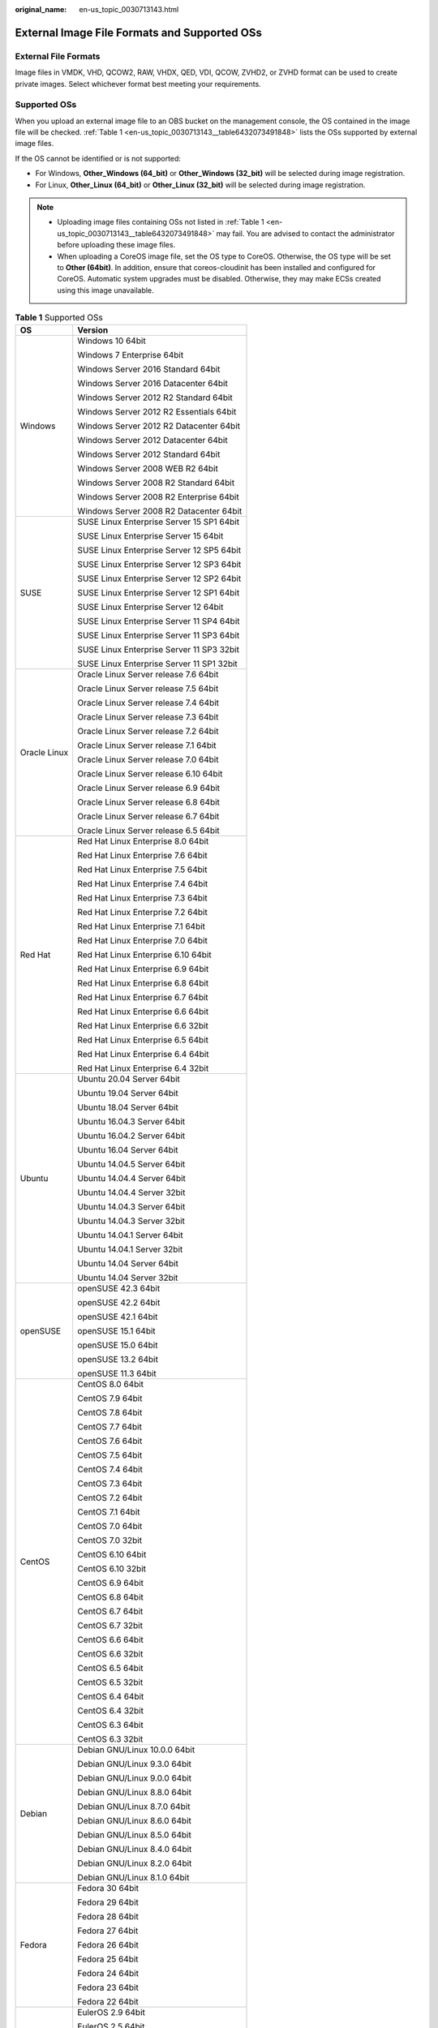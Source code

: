 :original_name: en-us_topic_0030713143.html

.. _en-us_topic_0030713143:

External Image File Formats and Supported OSs
=============================================

External File Formats
---------------------

Image files in VMDK, VHD, QCOW2, RAW, VHDX, QED, VDI, QCOW, ZVHD2, or ZVHD format can be used to create private images. Select whichever format best meeting your requirements.

Supported OSs
-------------

When you upload an external image file to an OBS bucket on the management console, the OS contained in the image file will be checked. :ref:`Table 1 <en-us_topic_0030713143__table6432073491848>` lists the OSs supported by external image files.

If the OS cannot be identified or is not supported:

-  For Windows, **Other_Windows (64_bit)** or **Other_Windows (32_bit)** will be selected during image registration.
-  For Linux, **Other_Linux (64_bit)** or **Other_Linux (32_bit)** will be selected during image registration.

.. note::

   -  Uploading image files containing OSs not listed in :ref:`Table 1 <en-us_topic_0030713143__table6432073491848>` may fail. You are advised to contact the administrator before uploading these image files.
   -  When uploading a CoreOS image file, set the OS type to CoreOS. Otherwise, the OS type will be set to **Other (64bit)**. In addition, ensure that coreos-cloudinit has been installed and configured for CoreOS. Automatic system upgrades must be disabled. Otherwise, they may make ECSs created using this image unavailable.

.. _en-us_topic_0030713143__table6432073491848:

.. table:: **Table 1** Supported OSs

   +-----------------------------------+-------------------------------------------+
   | OS                                | Version                                   |
   +===================================+===========================================+
   | Windows                           | Windows 10 64bit                          |
   |                                   |                                           |
   |                                   | Windows 7 Enterprise 64bit                |
   |                                   |                                           |
   |                                   | Windows Server 2016 Standard 64bit        |
   |                                   |                                           |
   |                                   | Windows Server 2016 Datacenter 64bit      |
   |                                   |                                           |
   |                                   | Windows Server 2012 R2 Standard 64bit     |
   |                                   |                                           |
   |                                   | Windows Server 2012 R2 Essentials 64bit   |
   |                                   |                                           |
   |                                   | Windows Server 2012 R2 Datacenter 64bit   |
   |                                   |                                           |
   |                                   | Windows Server 2012 Datacenter 64bit      |
   |                                   |                                           |
   |                                   | Windows Server 2012 Standard 64bit        |
   |                                   |                                           |
   |                                   | Windows Server 2008 WEB R2 64bit          |
   |                                   |                                           |
   |                                   | Windows Server 2008 R2 Standard 64bit     |
   |                                   |                                           |
   |                                   | Windows Server 2008 R2 Enterprise 64bit   |
   |                                   |                                           |
   |                                   | Windows Server 2008 R2 Datacenter 64bit   |
   +-----------------------------------+-------------------------------------------+
   | SUSE                              | SUSE Linux Enterprise Server 15 SP1 64bit |
   |                                   |                                           |
   |                                   | SUSE Linux Enterprise Server 15 64bit     |
   |                                   |                                           |
   |                                   | SUSE Linux Enterprise Server 12 SP5 64bit |
   |                                   |                                           |
   |                                   | SUSE Linux Enterprise Server 12 SP3 64bit |
   |                                   |                                           |
   |                                   | SUSE Linux Enterprise Server 12 SP2 64bit |
   |                                   |                                           |
   |                                   | SUSE Linux Enterprise Server 12 SP1 64bit |
   |                                   |                                           |
   |                                   | SUSE Linux Enterprise Server 12 64bit     |
   |                                   |                                           |
   |                                   | SUSE Linux Enterprise Server 11 SP4 64bit |
   |                                   |                                           |
   |                                   | SUSE Linux Enterprise Server 11 SP3 64bit |
   |                                   |                                           |
   |                                   | SUSE Linux Enterprise Server 11 SP3 32bit |
   |                                   |                                           |
   |                                   | SUSE Linux Enterprise Server 11 SP1 32bit |
   +-----------------------------------+-------------------------------------------+
   | Oracle Linux                      | Oracle Linux Server release 7.6 64bit     |
   |                                   |                                           |
   |                                   | Oracle Linux Server release 7.5 64bit     |
   |                                   |                                           |
   |                                   | Oracle Linux Server release 7.4 64bit     |
   |                                   |                                           |
   |                                   | Oracle Linux Server release 7.3 64bit     |
   |                                   |                                           |
   |                                   | Oracle Linux Server release 7.2 64bit     |
   |                                   |                                           |
   |                                   | Oracle Linux Server release 7.1 64bit     |
   |                                   |                                           |
   |                                   | Oracle Linux Server release 7.0 64bit     |
   |                                   |                                           |
   |                                   | Oracle Linux Server release 6.10 64bit    |
   |                                   |                                           |
   |                                   | Oracle Linux Server release 6.9 64bit     |
   |                                   |                                           |
   |                                   | Oracle Linux Server release 6.8 64bit     |
   |                                   |                                           |
   |                                   | Oracle Linux Server release 6.7 64bit     |
   |                                   |                                           |
   |                                   | Oracle Linux Server release 6.5 64bit     |
   +-----------------------------------+-------------------------------------------+
   | Red Hat                           | Red Hat Linux Enterprise 8.0 64bit        |
   |                                   |                                           |
   |                                   | Red Hat Linux Enterprise 7.6 64bit        |
   |                                   |                                           |
   |                                   | Red Hat Linux Enterprise 7.5 64bit        |
   |                                   |                                           |
   |                                   | Red Hat Linux Enterprise 7.4 64bit        |
   |                                   |                                           |
   |                                   | Red Hat Linux Enterprise 7.3 64bit        |
   |                                   |                                           |
   |                                   | Red Hat Linux Enterprise 7.2 64bit        |
   |                                   |                                           |
   |                                   | Red Hat Linux Enterprise 7.1 64bit        |
   |                                   |                                           |
   |                                   | Red Hat Linux Enterprise 7.0 64bit        |
   |                                   |                                           |
   |                                   | Red Hat Linux Enterprise 6.10 64bit       |
   |                                   |                                           |
   |                                   | Red Hat Linux Enterprise 6.9 64bit        |
   |                                   |                                           |
   |                                   | Red Hat Linux Enterprise 6.8 64bit        |
   |                                   |                                           |
   |                                   | Red Hat Linux Enterprise 6.7 64bit        |
   |                                   |                                           |
   |                                   | Red Hat Linux Enterprise 6.6 64bit        |
   |                                   |                                           |
   |                                   | Red Hat Linux Enterprise 6.6 32bit        |
   |                                   |                                           |
   |                                   | Red Hat Linux Enterprise 6.5 64bit        |
   |                                   |                                           |
   |                                   | Red Hat Linux Enterprise 6.4 64bit        |
   |                                   |                                           |
   |                                   | Red Hat Linux Enterprise 6.4 32bit        |
   +-----------------------------------+-------------------------------------------+
   | Ubuntu                            | Ubuntu 20.04 Server 64bit                 |
   |                                   |                                           |
   |                                   | Ubuntu 19.04 Server 64bit                 |
   |                                   |                                           |
   |                                   | Ubuntu 18.04 Server 64bit                 |
   |                                   |                                           |
   |                                   | Ubuntu 16.04.3 Server 64bit               |
   |                                   |                                           |
   |                                   | Ubuntu 16.04.2 Server 64bit               |
   |                                   |                                           |
   |                                   | Ubuntu 16.04 Server 64bit                 |
   |                                   |                                           |
   |                                   | Ubuntu 14.04.5 Server 64bit               |
   |                                   |                                           |
   |                                   | Ubuntu 14.04.4 Server 64bit               |
   |                                   |                                           |
   |                                   | Ubuntu 14.04.4 Server 32bit               |
   |                                   |                                           |
   |                                   | Ubuntu 14.04.3 Server 64bit               |
   |                                   |                                           |
   |                                   | Ubuntu 14.04.3 Server 32bit               |
   |                                   |                                           |
   |                                   | Ubuntu 14.04.1 Server 64bit               |
   |                                   |                                           |
   |                                   | Ubuntu 14.04.1 Server 32bit               |
   |                                   |                                           |
   |                                   | Ubuntu 14.04 Server 64bit                 |
   |                                   |                                           |
   |                                   | Ubuntu 14.04 Server 32bit                 |
   +-----------------------------------+-------------------------------------------+
   | openSUSE                          | openSUSE 42.3 64bit                       |
   |                                   |                                           |
   |                                   | openSUSE 42.2 64bit                       |
   |                                   |                                           |
   |                                   | openSUSE 42.1 64bit                       |
   |                                   |                                           |
   |                                   | openSUSE 15.1 64bit                       |
   |                                   |                                           |
   |                                   | openSUSE 15.0 64bit                       |
   |                                   |                                           |
   |                                   | openSUSE 13.2 64bit                       |
   |                                   |                                           |
   |                                   | openSUSE 11.3 64bit                       |
   +-----------------------------------+-------------------------------------------+
   | CentOS                            | CentOS 8.0 64bit                          |
   |                                   |                                           |
   |                                   | CentOS 7.9 64bit                          |
   |                                   |                                           |
   |                                   | CentOS 7.8 64bit                          |
   |                                   |                                           |
   |                                   | CentOS 7.7 64bit                          |
   |                                   |                                           |
   |                                   | CentOS 7.6 64bit                          |
   |                                   |                                           |
   |                                   | CentOS 7.5 64bit                          |
   |                                   |                                           |
   |                                   | CentOS 7.4 64bit                          |
   |                                   |                                           |
   |                                   | CentOS 7.3 64bit                          |
   |                                   |                                           |
   |                                   | CentOS 7.2 64bit                          |
   |                                   |                                           |
   |                                   | CentOS 7.1 64bit                          |
   |                                   |                                           |
   |                                   | CentOS 7.0 64bit                          |
   |                                   |                                           |
   |                                   | CentOS 7.0 32bit                          |
   |                                   |                                           |
   |                                   | CentOS 6.10 64bit                         |
   |                                   |                                           |
   |                                   | CentOS 6.10 32bit                         |
   |                                   |                                           |
   |                                   | CentOS 6.9 64bit                          |
   |                                   |                                           |
   |                                   | CentOS 6.8 64bit                          |
   |                                   |                                           |
   |                                   | CentOS 6.7 64bit                          |
   |                                   |                                           |
   |                                   | CentOS 6.7 32bit                          |
   |                                   |                                           |
   |                                   | CentOS 6.6 64bit                          |
   |                                   |                                           |
   |                                   | CentOS 6.6 32bit                          |
   |                                   |                                           |
   |                                   | CentOS 6.5 64bit                          |
   |                                   |                                           |
   |                                   | CentOS 6.5 32bit                          |
   |                                   |                                           |
   |                                   | CentOS 6.4 64bit                          |
   |                                   |                                           |
   |                                   | CentOS 6.4 32bit                          |
   |                                   |                                           |
   |                                   | CentOS 6.3 64bit                          |
   |                                   |                                           |
   |                                   | CentOS 6.3 32bit                          |
   +-----------------------------------+-------------------------------------------+
   | Debian                            | Debian GNU/Linux 10.0.0 64bit             |
   |                                   |                                           |
   |                                   | Debian GNU/Linux 9.3.0 64bit              |
   |                                   |                                           |
   |                                   | Debian GNU/Linux 9.0.0 64bit              |
   |                                   |                                           |
   |                                   | Debian GNU/Linux 8.8.0 64bit              |
   |                                   |                                           |
   |                                   | Debian GNU/Linux 8.7.0 64bit              |
   |                                   |                                           |
   |                                   | Debian GNU/Linux 8.6.0 64bit              |
   |                                   |                                           |
   |                                   | Debian GNU/Linux 8.5.0 64bit              |
   |                                   |                                           |
   |                                   | Debian GNU/Linux 8.4.0 64bit              |
   |                                   |                                           |
   |                                   | Debian GNU/Linux 8.2.0 64bit              |
   |                                   |                                           |
   |                                   | Debian GNU/Linux 8.1.0 64bit              |
   +-----------------------------------+-------------------------------------------+
   | Fedora                            | Fedora 30 64bit                           |
   |                                   |                                           |
   |                                   | Fedora 29 64bit                           |
   |                                   |                                           |
   |                                   | Fedora 28 64bit                           |
   |                                   |                                           |
   |                                   | Fedora 27 64bit                           |
   |                                   |                                           |
   |                                   | Fedora 26 64bit                           |
   |                                   |                                           |
   |                                   | Fedora 25 64bit                           |
   |                                   |                                           |
   |                                   | Fedora 24 64bit                           |
   |                                   |                                           |
   |                                   | Fedora 23 64bit                           |
   |                                   |                                           |
   |                                   | Fedora 22 64bit                           |
   +-----------------------------------+-------------------------------------------+
   | EulerOS                           | EulerOS 2.9 64bit                         |
   |                                   |                                           |
   |                                   | EulerOS 2.5 64bit                         |
   |                                   |                                           |
   |                                   | EulerOS 2.3 64bit                         |
   |                                   |                                           |
   |                                   | EulerOS 2.2 64bit                         |
   |                                   |                                           |
   |                                   | EulerOS 2.1 64bit                         |
   +-----------------------------------+-------------------------------------------+
   | CoreOS                            | CoreOS 1068.10.0                          |
   |                                   |                                           |
   |                                   | CoreOS 1010.5.0                           |
   |                                   |                                           |
   |                                   | CoreOS 1298.6.0                           |
   +-----------------------------------+-------------------------------------------+
   | openEuler                         | openEuler 20.03 64bit                     |
   +-----------------------------------+-------------------------------------------+

Related Operations
------------------

For how to upload an external image file, see :ref:`Uploading an External Image File <en-us_topic_0030713183>` and :ref:`Uploading an External Image File <en-us_topic_0030713192>`.

After an external image file is successfully uploaded, you can register this image file as a private image on the cloud platform. For details, see :ref:`Registering an External Image File as a Private Image <en-us_topic_0030713184>` and :ref:`Registering an External Image File as a Private Image <en-us_topic_0030713193>`.
